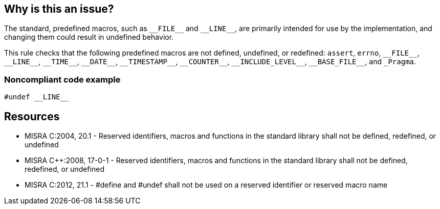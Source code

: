 == Why is this an issue?

The standard, predefined macros, such as ``++__FILE__++`` and ``++__LINE__++``, are primarily intended for use by the implementation, and changing them could result in undefined behavior.


This rule checks that the following predefined macros are not defined, undefined, or redefined: ``++assert++``, ``++errno++``, ``++__FILE__++``, ``++__LINE__++``, ``++__TIME__++``, ``++__DATE__++``, ``++__TIMESTAMP__++``, ``++__COUNTER__++``, ``++__INCLUDE_LEVEL__++``, ``++__BASE_FILE__++``, and ``++_Pragma++``.


=== Noncompliant code example

[source,cpp]
----
#undef __LINE__
----


== Resources

* MISRA C:2004, 20.1 - Reserved identifiers, macros and functions in the standard library shall not be defined, redefined, or undefined
* MISRA {cpp}:2008, 17-0-1 - Reserved identifiers, macros and functions in the standard library shall not be defined, redefined, or undefined
* MISRA C:2012, 21.1 - #define and #undef shall not be used on a reserved identifier or reserved macro name



ifdef::env-github,rspecator-view[]

'''
== Implementation Specification
(visible only on this page)

=== Message

Remove this XXX directive


'''
== Comments And Links
(visible only on this page)

=== is related to: S979

endif::env-github,rspecator-view[]
